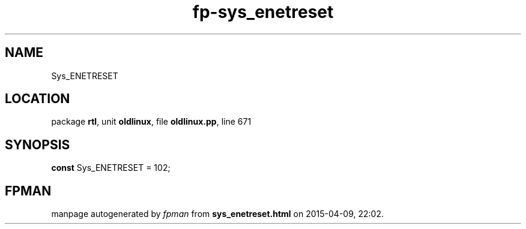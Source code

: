 .\" file autogenerated by fpman
.TH "fp-sys_enetreset" 3 "2014-03-14" "fpman" "Free Pascal Programmer's Manual"
.SH NAME
Sys_ENETRESET
.SH LOCATION
package \fBrtl\fR, unit \fBoldlinux\fR, file \fBoldlinux.pp\fR, line 671
.SH SYNOPSIS
\fBconst\fR Sys_ENETRESET = 102;

.SH FPMAN
manpage autogenerated by \fIfpman\fR from \fBsys_enetreset.html\fR on 2015-04-09, 22:02.

